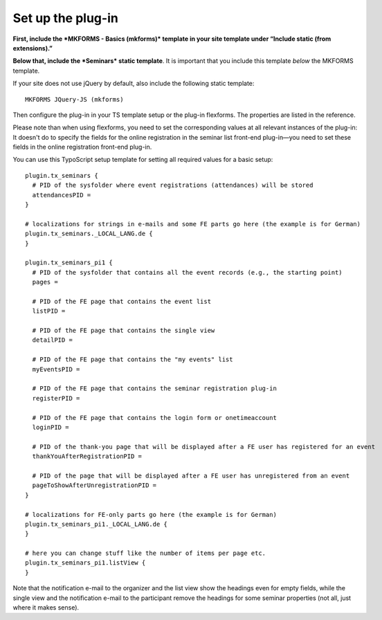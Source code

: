 .. ==================================================
.. FOR YOUR INFORMATION
.. --------------------------------------------------
.. -*- coding: utf-8 -*- with BOM.

.. ==================================================
.. DEFINE SOME TEXTROLES
.. --------------------------------------------------
.. role::   underline
.. role::   typoscript(code)
.. role::   ts(typoscript)
   :class:  typoscript
.. role::   php(code)


Set up the plug-in
^^^^^^^^^^^^^^^^^^

**First, include the *MKFORMS - Basics (mkforms)*
template in your site template under
“Include static (from extensions).”**

**Below that, include the *Seminars* static template**.
It is important that you include this
template *below* the MKFORMS template.

If your site does not use jQuery by default, also include the following
static template::
  MKFORMS JQuery-JS (mkforms)

Then configure the plug-in in your TS template setup or the plug-in
flexforms. The properties are listed in the reference.

Please note than when using flexforms, you need to set the
corresponding values at all relevant instances of the plug-in: It
doesn't do to specify the fields for the online registration in the
seminar list front-end plug-in—you need to set these fields in the
online registration front-end plug-in.

You can use this TypoScript setup template for setting all required
values for a basic setup:

::

   plugin.tx_seminars {
     # PID of the sysfolder where event registrations (attendances) will be stored
     attendancesPID =
   }

   # localizations for strings in e-mails and some FE parts go here (the example is for German)
   plugin.tx_seminars._LOCAL_LANG.de {
   }

   plugin.tx_seminars_pi1 {
     # PID of the sysfolder that contains all the event records (e.g., the starting point)
     pages =

     # PID of the FE page that contains the event list
     listPID =

     # PID of the FE page that contains the single view
     detailPID =

     # PID of the FE page that contains the "my events" list
     myEventsPID =

     # PID of the FE page that contains the seminar registration plug-in
     registerPID =

     # PID of the FE page that contains the login form or onetimeaccount
     loginPID =

     # PID of the thank-you page that will be displayed after a FE user has registered for an event
     thankYouAfterRegistrationPID =

     # PID of the page that will be displayed after a FE user has unregistered from an event
     pageToShowAfterUnregistrationPID =
   }

   # localizations for FE-only parts go here (the example is for German)
   plugin.tx_seminars_pi1._LOCAL_LANG.de {
   }

   # here you can change stuff like the number of items per page etc.
   plugin.tx_seminars_pi1.listView {
   }

Note that the notification e-mail to the organizer and the list view
show the headings even for empty fields, while the single view and the
notification e-mail to the participant remove the headings for some
seminar properties (not all, just where it makes sense).
